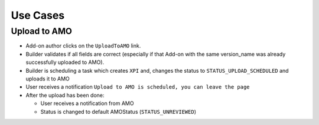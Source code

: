 .. _amo-usecases:

=========
Use Cases
=========

Upload to AMO
#############

* Add-on author clicks on the ``UploadToAMO`` link.

* Builder validates if all fields are correct (especially if that Add-on with
  the same version_name was already successfully uploaded to AMO).
  
* Builder is scheduling a task which creates ``XPI`` and, changes the status
  to ``STATUS_UPLOAD_SCHEDULED`` and uploads it to AMO

* User receives a notification ``Upload to AMO is scheduled, you can
  leave the page``

* After the upload has been done:
  
  * User receives a notification from AMO 
  * Status is changed to default AMOStatus (``STATUS_UNREVIEWED``)
